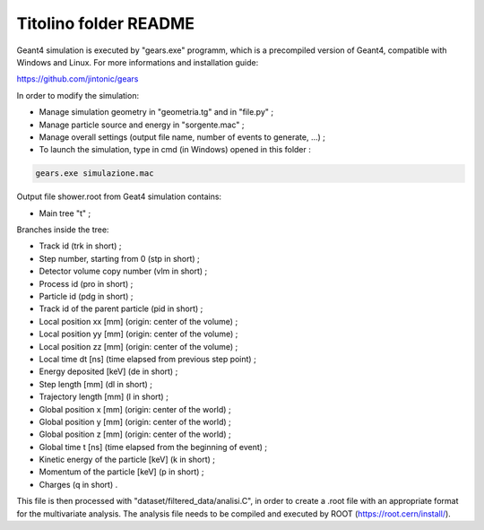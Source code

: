 Titolino folder README
----------------------

Geant4 simulation is executed by "gears.exe" programm, which is a precompiled
version of Geant4, compatible with Windows and Linux. For more informations and
installation guide:

https://github.com/jintonic/gears

In order to modify the simulation:

* Manage simulation geometry in "geometria.tg" and in "file.py" ;
* Manage particle source and energy in "sorgente.mac" ;
* Manage overall settings (output file name, number of events to generate, ...) ;
* To launch the simulation, type in cmd (in Windows) opened in this folder :

.. code-block:: bash

   gears.exe simulazione.mac


Output file shower.root from Geat4 simulation contains:

* Main tree "t" ;

Branches inside the tree:

* Track id (trk in short) ;
* Step number, starting from 0 (stp in short) ;
* Detector volume copy number (vlm in short) ;
* Process id (pro in short) ;
* Particle id (pdg in short) ;
* Track id of the parent particle (pid in short) ;
* Local position xx [mm] (origin: center of the volume) ;
* Local position yy [mm] (origin: center of the volume) ;
* Local position zz [mm] (origin: center of the volume) ;
* Local time dt [ns] (time elapsed from previous step point) ;
* Energy deposited [keV] (de in short) ;
* Step length [mm] (dl in short) ;
* Trajectory length [mm] (l in short) ;
* Global position x [mm] (origin: center of the world) ;
* Global position y [mm] (origin: center of the world) ;
* Global position z [mm] (origin: center of the world) ;
* Global time t [ns] (time elapsed from the beginning of event) ;
* Kinetic energy of the particle [keV] (k in short) ;
* Momentum of the particle [keV] (p in short) ;
* Charges (q in short) .

This file is then processed with "dataset/filtered_data/analisi.C", in order to
create a .root file with an appropriate format for the multivariate analysis.
The analysis file needs to be compiled and executed by ROOT (https://root.cern/install/).
